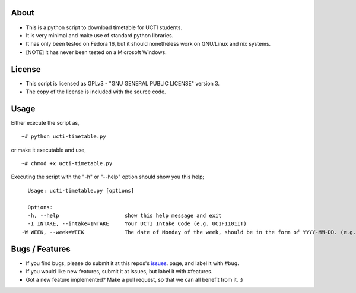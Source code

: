 About
=====
* This is a python script to download timetable for UCTI students.
* It is very minimal and make use of standard python libraries.
* It has only been tested on Fedora 16, but it should nonetheless work on GNU/Linux and nix systems.
* [NOTE] it has never been tested on a Microsoft Windows.


License
=======
* This script is licensed as GPLv3 - "GNU GENERAL PUBLIC LICENSE" version 3.
* The copy of the license is included with the source code.


Usage
=====
Either execute the script as,
::
    ~# python ucti-timetable.py

or make it executable and use,
::
    ~# chmod +x ucti-timetable.py

Executing the script with the "-h" or "--help" option should show you this help;
::
    Usage: ucti-timetable.py [options]

    Options:
    -h, --help                     show this help message and exit
    -I INTAKE, --intake=INTAKE     Your UCTI Intake Code (e.g. UC1F1101IT)
  -W WEEK, --week=WEEK             The date of Monday of the week, should be in the form of YYYY-MM-DD. (e.g. 2012-01-26)

Bugs / Features
===============
* If you find bugs, please do submit it at this repos's issues_. page, and label it with #bug.
* If you would like new features, submit it at issues, but label it with #features.

* Got a new feature implemented? Make a pull request, so that we can all benefit from it. :)


.. _issues: https://github.com/mavjs/ucti-timetable/issues
